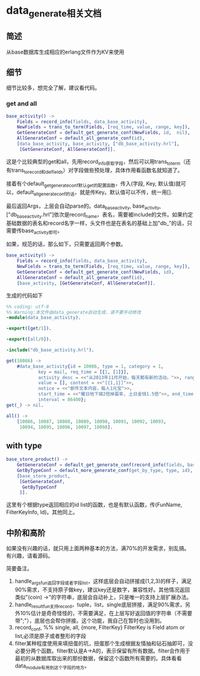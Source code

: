 * data_generate相关文档
** 简述
   从base数据库生成相应的erlang文件作为KV来使用

** 细节
   细节比较多，想完全了解，建议看代码。
*** get and all
#+BEGIN_SRC erlang
  base_activity() ->
      Fields = record_info(fields, data_base_activity),
      NewFields = trans_to_term(Fields, [req_time, value, range, key]),
      GetGenerateConf = default_get_generate_conf(NewFields, id,  nil),
      AllGenerateConf = default_all_generate_conf(id),
      [data_base_activity, base_activity, ["db_base_activity.hrl"],
       [GetGenerateConf, AllGenerateConf]].
#+END_SRC
    这是个比较典型的get和all，先用record_info获取字段，然后可以用trans_to_term（还有trans_to_record和del_fields）对字段做些预处理，具体作用看函数名就知道了。

    接着有个default_get_generate_conf默认get的配置函数，传入(字段, Key, 默认值)就可以，default_all_generate_conf的话，就是传Key。默认值可以不传，统一用[].

    最后返回Args，上层会自动parse的。data_base_activity, base_activity, ["db_base_activity.hrl"]依次是record_name，表名，需要被include的文件。如果约定基础数据的表名和record名字一样，头文件也是在表名的基础上加"db_"的话，只需要传base_activity即可。

    如果，规范的话，那么如下，只需要返回两个参数。

#+BEGIN_SRC erlang
  base_activity() ->
      Fields = record_info(fields, data_base_activity),
      NewFields = trans_to_term(Fields, [req_time, value, range, key]),
      GetGenerateConf = default_get_generate_conf(NewFields, id),
      AllGenerateConf = default_all_generate_conf(id),
      [base_activity, [GetGenerateConf, AllGenerateConf]].
#+END_SRC

    生成的代码如下

#+BEGIN_SRC erlang
%% coding: utf-8
%% Warning:本文件由data_generate自动生成，请不要手动修改
-module(data_base_activity).

-export([get/1]).

-export([all/0]).

-include("db_base_activity.hrl").

get(10086) ->
    #data_base_activity{id = 10086, type = 1, category = 1,
			key = mail, req_time = [{1, [1]}],
			activity_desc = <<"从2013年11月开始，每天都有新的活动。">>, range = [],
			value = [], content = <<"[{1,1}]">>,
			notice = <<"邮件文本内容，每人1元宝">>,
			start_time = <<"曜日地下城2倍掉蛋率, 土日金钱1.5倍">>, end_time = 0,
			interval = 86400};
get(_) -> nil.

all() ->
    [10086, 10087, 10088, 10089, 10090, 10091, 10092, 10093,
     10094, 10095, 10096, 10097, 10098].
#+END_SRC

** with type
#+BEGIN_SRC erlang
base_store_product() ->
    GetGenerateConf = default_get_generate_conf(record_info(fields, base_store_product), id),
    GetByTypeConf = default_more_generate_conf(get_by_type, type, id),
    [base_store_product,
     [GetGenerateConf,
      GetByTypeConf
     ]].
#+END_SRC
   这里有个根据type返回相应的id list的函数，也是有默认函数，传(FunName, FilterKeyInfo, Id)。其他同上。

** 中阶和高阶
   如果没有兴趣的话，就只用上面两种基本的方法，满70%的开发需求，别乱搞。有兴趣，请看源码。

   简要备注。
   1. handle_args_fun返回字段或者字段list，这样底层会自动拼接成(1,2,3)的样子，满足90%需求，不支持原子做key，建议key还是数字，兼容性好。其他情况返回类似"(coin) ->\n"的字符串，底层会自动补上，只是唯一的支持上层扩展办法。
   2. handle_result_fun支持record，tuple，list，single底层拼接，满足90%需求，另外10%估计是奇奇怪怪的，不需要满足，在上层写好返回值的字符串（不需要带";"），底层也会帮你拼接。这个功能，我自己在暂时也没用到。
   3. record_conf, %% single, all, {more, FilterKey} FilterKey is Field atom or list,必须是原子或者整形的字段
   4. filter某种程度使用来填扭蛋的坑，扭蛋那个生成根据友情抽和钻石抽即可，没必要分两个函数。filter默认是A->A的，表示保留有所有数据。filter会作用于最初的从数据库取出来的那份数据，保留这个函数所有需要的。具体看看data_module有用到这个字段的地方。
   
